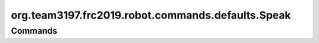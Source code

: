 =================================
org.team3197.frc2019.robot.commands.defaults.Speak
=================================

--------
Commands
--------